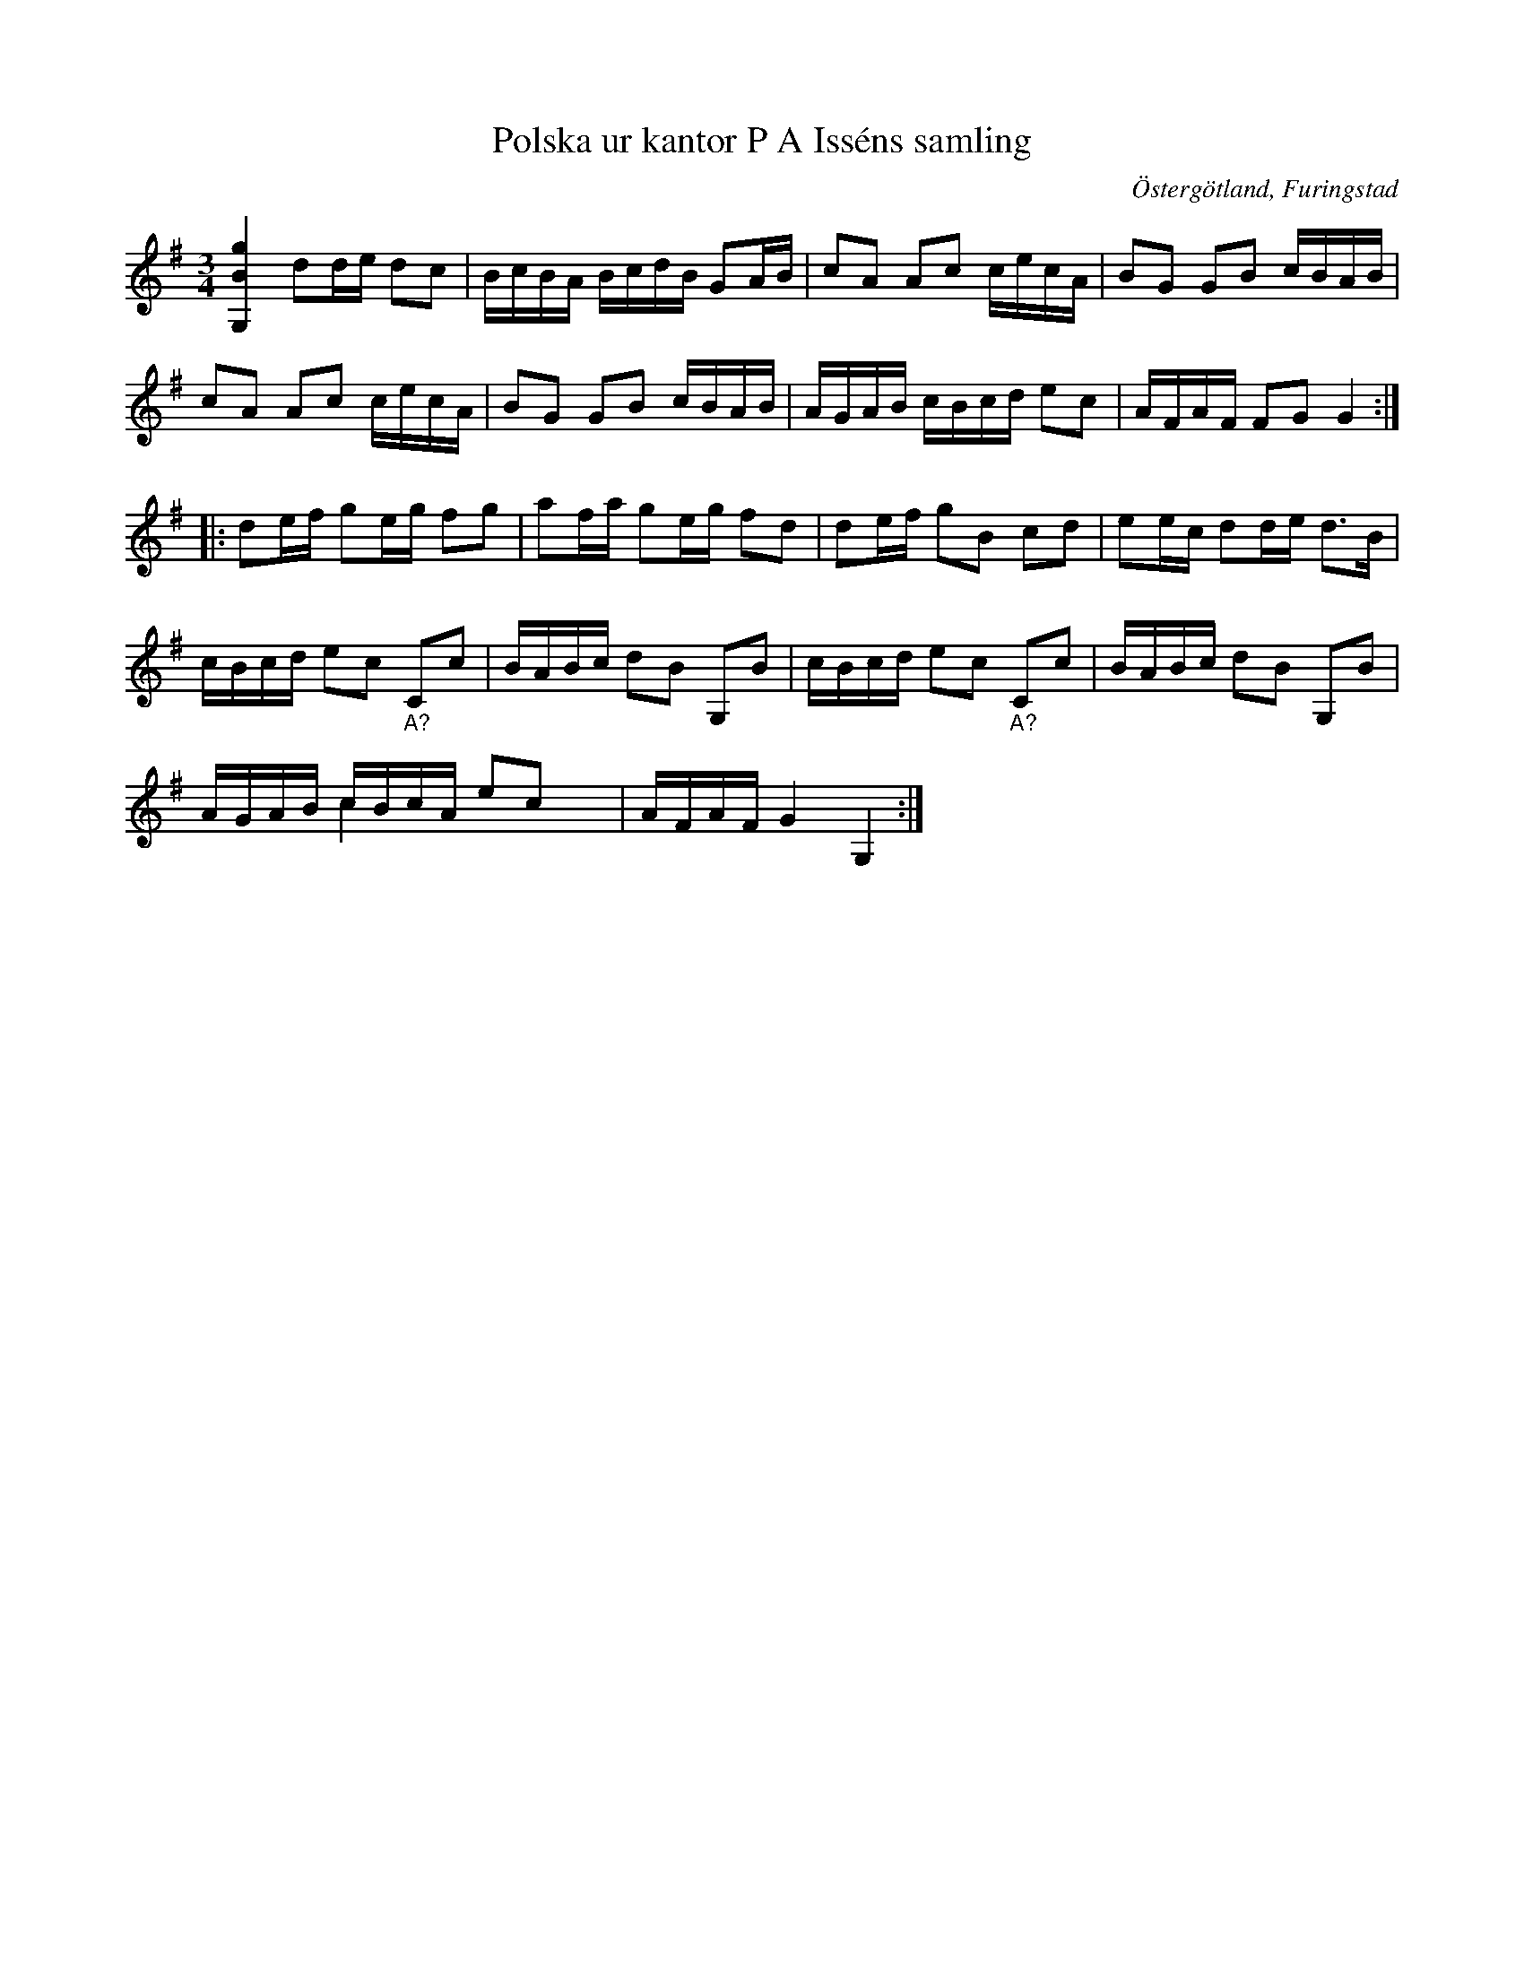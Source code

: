 %%abc-charset utf-8

X:66
T:Polska ur kantor P A Isséns samling
R:Slängpolska
B:FMK - katalog Sm18 bild 66
S:upptecknad av [[Personer/August Fredin]]
O:Östergötland, Furingstad
Z:Nils L
M:3/4
L:1/16
K:G
[G,Bg]4 d2de d2c2 | BcBA BcdB G2AB | c2A2 A2c2 cecA | B2G2 G2B2 cBAB |
c2A2 A2c2 cecA | B2G2 G2B2 cBAB | AGAB cBcd e2c2 | AFAF F2G2 G4 ::
d2ef g2eg f2g2 | a2fa g2eg f2d2 | d2ef g2B2 c2d2 | e2ec d2de d2>B2 |
cBcd e2c2 "_A?"C2c2 | BABc d2B2 G,2B2 | cBcd e2c2 "_A?"C2c2 | BABc d2B2 G,2B2 | 
AGAB cBcA e2c2 & x4c4x3 x4 | AFAF G4 G,4 :|

